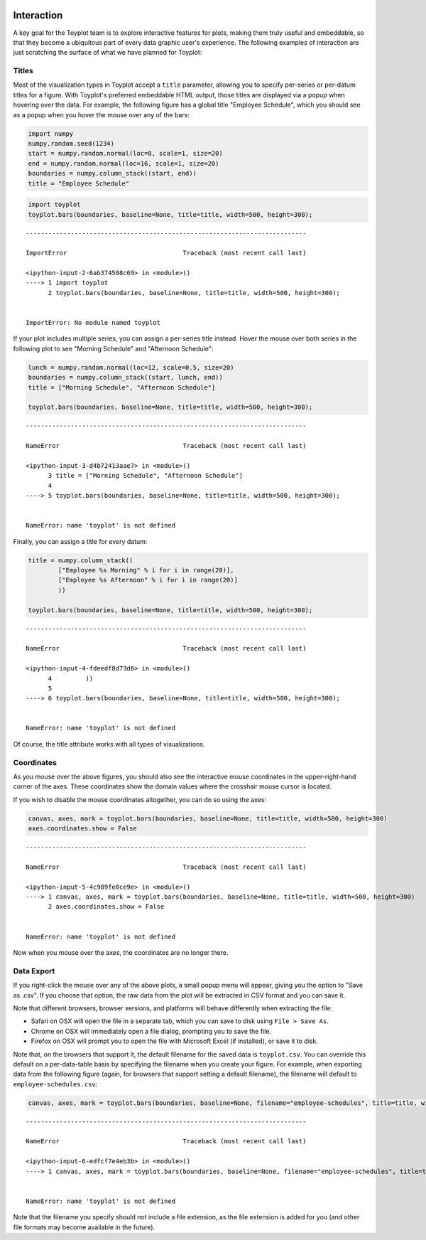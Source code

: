 
  .. image:: ../artwork/toyplot.png
    :width: 200px
    :align: right
  
.. _interaction:

Interaction
-----------

A key goal for the Toyplot team is to explore interactive features for
plots, making them truly useful and embeddable, so that they become a
ubiquitous part of every data graphic user's experience. The following
examples of interaction are just scratching the surface of what we have
planned for Toyplot:

Titles
~~~~~~

Most of the visualization types in Toyplot accept a ``title`` parameter,
allowing you to specify per-series or per-datum titles for a figure.
With Toyplot's preferred embeddable HTML output, those titles are
displayed via a popup when hovering over the data. For example, the
following figure has a global title "Employee Schedule", which you
should see as a popup when you hover the mouse over any of the bars:

.. code:: python

    import numpy
    numpy.random.seed(1234)
    start = numpy.random.normal(loc=8, scale=1, size=20)
    end = numpy.random.normal(loc=16, scale=1, size=20)
    boundaries = numpy.column_stack((start, end))
    title = "Employee Schedule"

.. code:: python

    import toyplot
    toyplot.bars(boundaries, baseline=None, title=title, width=500, height=300);


::


    ---------------------------------------------------------------------------

    ImportError                               Traceback (most recent call last)

    <ipython-input-2-6ab374508c69> in <module>()
    ----> 1 import toyplot
          2 toyplot.bars(boundaries, baseline=None, title=title, width=500, height=300);


    ImportError: No module named toyplot


If your plot includes multiple series, you can assign a per-series title
instead. Hover the mouse over both series in the following plot to see
"Morning Schedule" and "Afternoon Schedule":

.. code:: python

    lunch = numpy.random.normal(loc=12, scale=0.5, size=20)
    boundaries = numpy.column_stack((start, lunch, end))
    title = ["Morning Schedule", "Afternoon Schedule"]
    
    toyplot.bars(boundaries, baseline=None, title=title, width=500, height=300);


::


    ---------------------------------------------------------------------------

    NameError                                 Traceback (most recent call last)

    <ipython-input-3-d4b72413aae7> in <module>()
          3 title = ["Morning Schedule", "Afternoon Schedule"]
          4 
    ----> 5 toyplot.bars(boundaries, baseline=None, title=title, width=500, height=300);
    

    NameError: name 'toyplot' is not defined


Finally, you can assign a title for every datum:

.. code:: python

    title = numpy.column_stack((
            ["Employee %s Morning" % i for i in range(20)],
            ["Employee %s Afternoon" % i for i in range(20)]
            ))
    
    toyplot.bars(boundaries, baseline=None, title=title, width=500, height=300);


::


    ---------------------------------------------------------------------------

    NameError                                 Traceback (most recent call last)

    <ipython-input-4-fdeedf8d73d6> in <module>()
          4         ))
          5 
    ----> 6 toyplot.bars(boundaries, baseline=None, title=title, width=500, height=300);
    

    NameError: name 'toyplot' is not defined


Of course, the title attribute works with all types of visualizations.

Coordinates
~~~~~~~~~~~

As you mouse over the above figures, you should also see the interactive
mouse coordinates in the upper-right-hand corner of the axes. These
coordinates show the domain values where the crosshair mouse cursor is
located.

If you wish to disable the mouse coordinates altogether, you can do so
using the axes:

.. code:: python

    canvas, axes, mark = toyplot.bars(boundaries, baseline=None, title=title, width=500, height=300)
    axes.coordinates.show = False


::


    ---------------------------------------------------------------------------

    NameError                                 Traceback (most recent call last)

    <ipython-input-5-4c989fe0ce9e> in <module>()
    ----> 1 canvas, axes, mark = toyplot.bars(boundaries, baseline=None, title=title, width=500, height=300)
          2 axes.coordinates.show = False


    NameError: name 'toyplot' is not defined


Now when you mouse over the axes, the coordinates are no longer there.

Data Export
~~~~~~~~~~~

If you right-click the mouse over any of the above plots, a small popup
menu will appear, giving you the option to "Save as .csv". If you choose
that option, the raw data from the plot will be extracted in CSV format
and you can save it.

Note that different browsers, browser versions, and platforms will
behave differently when extracting the file:

-  Safari on OSX will open the file in a separate tab, which you can
   save to disk using ``File > Save As``.
-  Chrome on OSX will immediately open a file dialog, prompting you to
   save the file.
-  Firefox on OSX will prompt you to open the file with Microsoft Excel
   (if installed), or save it to disk.

Note that, on the browsers that support it, the default filename for the
saved data is ``toyplot.csv``. You can override this default on a
per-data-table basis by specifying the filename when you create your
figure. For example, when exporting data from the following figure
(again, for browsers that support setting a default filename), the
filename will default to ``employee-schedules.csv``:

.. code:: python

    canvas, axes, mark = toyplot.bars(boundaries, baseline=None, filename="employee-schedules", title=title, width=500, height=300)


::


    ---------------------------------------------------------------------------

    NameError                                 Traceback (most recent call last)

    <ipython-input-6-edfcf7e4eb3b> in <module>()
    ----> 1 canvas, axes, mark = toyplot.bars(boundaries, baseline=None, filename="employee-schedules", title=title, width=500, height=300)
    

    NameError: name 'toyplot' is not defined


Note that the filename you specify should not include a file extension,
as the file extension is added for you (and other file formats may
become available in the future).
